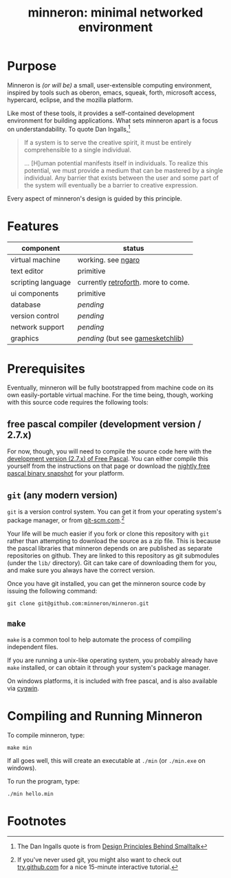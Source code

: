 #+title: minneron: minimal networked environment

* Purpose

Minneron is /(or will be)/ a small, user-extensible computing environment, inspired by tools such as oberon, emacs, squeak, forth, microsoft access, hypercard, eclipse, and the mozilla platform.

Like most of these tools, it provides a self-contained development environment for building applications. What sets minneron apart is a focus on understandability. To quote Dan Ingalls,[fn:1]

#+begin_quote
If a system is to serve the creative spirit, it must be entirely comprehensible to a single individual.

... [H]uman potential manifests itself in individuals. To realize this potential, we must provide a medium that can be mastered by a single individual. Any barrier that exists between the user and some part of the system will eventually be a barrier to creative expression.
#+end_quote

Every aspect of minneron's design is guided by this principle.

* Features

| component          | status                              |
|--------------------+-------------------------------------|
| virtual machine    | working. see [[http://retroforth.org/docs/The_Ngaro_Virtual_Machine.html][ngaro]]                  |
| text editor        | primitive                           |
| scripting language | currently [[http://retroforth.org/][retroforth]]. more to come. |
| ui components      | primitive                           |
| database           | /pending/                             |
| version control    | /pending/                             |
| network support    | /pending/                             |
| graphics           | /pending/ (but see [[http://gamesketchlib.org/][gamesketchlib]])     |

* Prerequisites

Eventually, minneron will be fully bootstrapped from machine code on its own easily-portable virtual machine. For the time being, though, working with this source code requires the following tools:

** free pascal compiler (development version / 2.7.x)

For now, though, you will need to compile the source code here with the [[http://www.freepascal.org/develop.var][development version (2.7.x) of Free Pascal]]. You can either compile this yourself from the instructions on that page or download the [[ftp://ftp.freepascal.org/pub/fpc/snapshot/trunk/][nightly free pascal binary snapshot]] for your platform.

** =git= (any modern version)

=git= is a version control system. You can get it from your operating system's package manager, or from [[http://git-scm.com/][git-scm.com]].[fn:2]

Your life will be much easier if you fork or clone this repository with =git= rather than attempting to download the source as a zip file. This is because the pascal libraries that minneron depends on are published as separate repositories on github. They are linked to this repository as git submodules (under the =lib/= directory). Git can take care of downloading them for you, and make sure you always have the correct version.

Once you have git installed, you can get the minneron source code by issuing the following command:

: git clone git@github.com:minneron/minneron.git

** =make=

=make= is a common tool to help automate the process of compiling independent files.

If you are running a unix-like operating system, you probably already have =make= installed, or can obtain it through your system's package manager.

On windows platforms, it is included with free pascal, and is also available via [[http://www.cygwin.com/][cygwin]].

* Compiling and Running Minneron

To compile minneron, type:

: make min

If all goes well, this will create an executable at =./min= (or =./min.exe= on windows).

To run the program, type:

: ./min hello.min

* Footnotes

[fn:1] The Dan Ingalls quote is from [[Http://www.cs.virginia.edu/~evans/cs655/readings/smalltalk.html][Design Principles Behind Smalltalk]]

[fn:2] If you've never used git, you might also want to check out [[http://try.github.com/levels/1/challenges/1][try.github.com]] for a nice 15-minute interactive tutorial.


